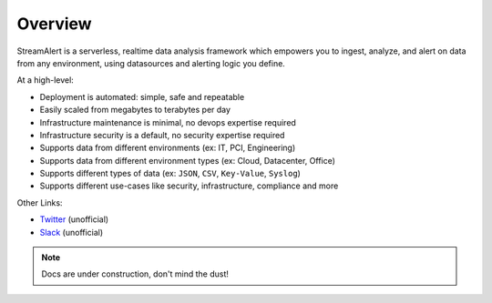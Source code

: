 Overview
=======================================

StreamAlert is a serverless, realtime data analysis framework which empowers you to ingest, analyze, and alert on data from any environment, using datasources and alerting logic you define.

At a high-level:

* Deployment is automated: simple, safe and repeatable
* Easily scaled from megabytes to terabytes per day
* Infrastructure maintenance is minimal, no devops expertise required
* Infrastructure security is a default, no security expertise required
* Supports data from different environments (ex: IT, PCI, Engineering)
* Supports data from different environment types (ex: Cloud, Datacenter, Office)
* Supports different types of data (ex: ``JSON``, ``CSV``, ``Key-Value``, ``Syslog``)
* Supports different use-cases like security, infrastructure, compliance and more

Other Links:

* `Twitter <https://twitter.com/streamalert_io>`_ (unofficial)
* `Slack <https://streamalert.herokuapp.com>`_ (unofficial)

.. note:: Docs are under construction, don't mind the dust!
